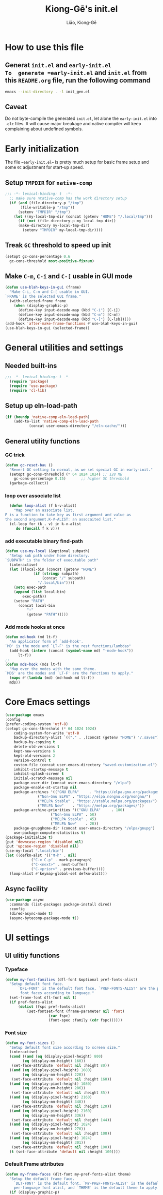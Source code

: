 #+title: Kiong-Gē's init.el
#+author: Liāo, Kiong-Gē
:PROPERTIES:
#+PROPERTY: header-args :tangle init.el
#+OPTIONS: toc:2
#=STARTUP: overview
:END:

* How to use this file
** Generat =init.el= and =early-init.el
To  generate =early-init.el= and =init.el= from this =README.org= file, run the following command
#+begin_src bash :tangle no
 emacs --init-directory . -l init_gen.el
#+end_src
** Caveat
Do not byte-compile the generated =init.el=, let alone the =early-init.el= into =.elc= files. It
will cause major breakage and native compiler will keep complaining about undefined symbols.
* Early initialization
The file ==early-init.el== is  pretty much setup for basic frame setup and some =GC= adjustment for start-up speed. 

** Setup =TMPDIR= for =native-comp=
#+begin_src emacs-lisp :tangle early-init.el
  ;;; -*- lexical-binding: t  -*-
    ;; make sure ntative-comp has the work directory setup
    (if (and (file-directory-p "/tmp")
    	 (file-writable-p "/tmp"))
        (setenv "TMPDIR" "/tmp")
      (let ((my-local-tmp-dir (concat (getenv "HOME") "/.local/tmp")))
        (if (not (file-directory-p my-local-tmp-dir))
    	(make-directory my-local-tmp-dir)
          (setenv "TMPDIR" my-local-tmp-dir))))
#+end_src
** Treak =GC= threshold to speed up init
#+begin_src emacs-lisp :tangle early-init.el
  (setopt gc-cons-percentage 0.6
  	gc-cons-threshold most-positive-fixnum)
#+end_src
** Make =C-m=, =C-i= and =C-[= usable in GUI mode
#+begin_src emacs-lisp :tangle early-init.el
  (defun use-blah-keys-in-gui (frame)
    "Make C-i, C-m and C-[ usable in GUI.
  `FRAME' is the selected GUI frame."
    (with-selected-frame frame
      (when (display-graphic-p)
        (define-key input-decode-map (kbd "C-i") [C-i])
        (define-key input-decode-map (kbd "C-m") [C-m])
        (define-key input-decode-map (kbd "C-[") [C-lsb]))))
  (add-hook 'after-make-frame-functions #'use-blah-keys-in-gui)
  (use-blah-keys-in-gui (selected-frame))
#+end_src 
* General utilities and settings
** Needed built-ins
#+begin_src emacs-lisp  
;;; -*- lexical-binding: t -*- 
  (require 'package)
  (require 'use-package)
  (require 'cl-lib)
#+end_src
** Setup up eln-load-path
#+begin_src emacs-lisp
  (if (boundp 'native-comp-eln-load-path)      
      (add-to-list 'native-comp-eln-load-path
    		 (concat user-emacs-directory "/eln-cache/")))          
#+end_src
** General utility functions
*** GC trick
#+begin_src emacs-lisp
  (defun gc-reset-bau ()
    "Revert GC setting to normal, as we set special GC in early-init."
    (setopt gc-cons-threshold (* 64 1024 1024) ;; 128 MB
  	  gc-cons-percentage 0.15)	     ;; higher GC threshold
    (garbage-collect))
#+end_src
*** loop over associate list
#+begin_src emacs-lisp
    (defun loop-alist (f k-v-alist)
      "Map over an associate list.
  F is a function to take key as first argument and value as
  the second argument.K-V-ALIST: an assocaited list."
    (cl-loop for (k . v) in k-v-alist
  	   do (funcall f k v)))
#+end_src
*** add executable binary find-path
#+begin_src emacs-lisp
  (defun use-my-local (&optional subpath)
    "Setup sub path under home directory.
  `SUBPATH' is the folder of executable path"
    (interactive)
    (let ((local-bin (concat (getenv "HOME")
  			   (if (stringp subpath)
  			       (concat "/" subpath)
  			     "/.local/bin"))))
      (setq exec-path
  	  (append (list local-bin)
  		  exec-path))
      (setenv "PATH"
  	    (concat local-bin
  		    ":"
  		    (getenv "PATH")))))
#+end_src
*** Add mode hooks at once
#+begin_src emacs-lisp
  (defun md-hook (md lt-f)
    "An applicator form of `add-hook'.
  `MD' is the mode and `LT-F' is the rest functions/lambdas"
    (add-hook (intern (concat (symbol-name md) "-mode-hook"))
  	    lt-f))
  ;; 
  (defun mds-hook (mds lt-f)
    "Map over the modes with the same theme.
  `MDS' are the modes and `LT-F' are the functions to apply."
    (mapc #'(lambda (md) (md-hook md lt-f))
  	mds))
#+end_src

* Core Emacs settings
#+begin_src emacs-lisp
  (use-package emacs
  :config
  (prefer-coding-system 'utf-8)
  (setopt gc-cons-threshold (* 64 1024 1024)
  	  coding-system-for-write 'utf-8
  	  backup-directory-alist `(("." . ,(concat (getenv "HOME") "/.saves")))
  	  backup-by-copying t
  	  delete-old-versions t
  	  kept-new-versions 6
  	  kept-old-versions 2
  	  version-control t
  	  custom-file (concat user-emacs-directory "saved-customization.el")
  	  inhibit-startup-message t
  	  inhibit-splash-screen t
  	  initial-scratch-message nil
  	  package-user-dir (concat user-emacs-directory "/elpa")
  	  package-enable-at-startup nil
  	  package-archives '(("GNU ELPA"     . "https://elpa.gnu.org/packages/")
  			     ("Non-Gnu ELPA" . "https://elpa.nongnu.org/nongnu/")
  			     ("MELPA Stable" . "https://stable.melpa.org/packages/")
  			     ("MELPA Now"    . "https://melpa.org/packages/"))
  	  package-archive-priorities '(("GNU ELPA"     . 100)
  				       ("Non-Gnu ELPA" . 50)
  				       ("MELPA Stable" . 45)
  				       ("MELPA Now"    . 20))
  	  package-gnupghome-dir (concat user-emacs-directory "/elpa/gnupg")
  	  use-package-compute-statistics t) 
  (package-initialize t)
  (put 'downcase-region 'disabled nil)
  (put 'upcase-region 'disabled nil)
  (use-my-local ".local/bin")
  (let ((defkm-alst '(("M-h" . nil)
  		      ("C-x C-p" . mark-paragraph)
  		      ("C-<next>" . next-buffer)
  		      ("C-<prior>" . previous-buffer))))
    (loop-alist #'keymap-global-set defkm-alst)))
#+end_src
** Async facility
#+begin_src emacs-lisp
  (use-package async
    :commands (list-packages package-install dired)
    :config
    (dired-async-mode t)
    (async-bytecomp-package-mode t))
#+end_src
* UI settings
** UI ulitiy functions
*** Typeface
#+begin_src emacs-lisp
  (defun my-font-families (dfl-font &optional pref-fonts-alist)
    "Setup default font face.
        `DFL-FONT' is the default font face, `PREF-FONTS-ALIST' are the preferred
         font faces according to language."
    (set-frame-font dfl-font nil t)
    (if pref-fonts-alist
        (dolist (fspc pref-fonts-alist)
        	(set-fontset-font (frame-parameter nil 'font)
        			  (car fspc)
        			  (font-spec :family (cdr fspc))))))
#+end_src
*** Font size 
#+begin_src emacs-lisp
  (defun my-font-sizes ()
    "Setup default font size according to screen size."
    (interactive)
    (cond ((and (eq (display-pixel-height) 800)
  	      (eq (display-mm-height) 160))
  	 (set-face-attribute 'default nil :height 80))
  	((and (eq (display-pixel-height) 1080)
  	      (eq (display-mm-height) 220))
  	 (set-face-attribute 'default nil :height 160))
  	((and (eq (display-pixel-height) 1080)
  	      (eq (display-mm-height) 286))
  	 (set-face-attribute 'default nil :height 85))
  	((and (eq (display-pixel-height) 2160)
  	      (eq (display-mm-height) 340))
  	 (set-face-attribute 'default nil :height 120))
  	((and (eq (display-pixel-height) 2160)
  	      (eq (display-mm-height) 336))
  	 (set-face-attribute 'default nil :height 144))
  	((and (eq (display-pixel-height) 1024)
  	      (eq (display-mm-height) 270))
  	 (set-face-attribute 'default nil :height 100))
  	((and (eq (display-pixel-height) 1024)
  	      (eq (display-mm-height) 301))
  	 (set-face-attribute 'default nil :height 100))
  	(t (set-face-attribute 'default nil :height 100))))
#+end_src
*** Default Frame attributes
#+begin_src emacs-lisp
  (defun my-frame-faces (dlt-font my-pref-fonts-alist theme)
    "Setup the default frame face.
      `DLT-FONT' is the default font, `MY-PREF-FONTS-ALIST' is the default
      per-language font alist, and `THEME' is the default theme to apply."
    (if (display-graphic-p)
        (progn
  	(menu-bar-mode 0)
      	  (tool-bar-mode 0)
      	  (scroll-bar-mode 0)
      	  (my-font-sizes)
      	  (my-font-families dlt-font
      			    (cdr my-pref-fonts-alist))
      	  (blink-cursor-mode -1)
      	  (set-cursor-color "LightSlateGrey")
      	  (load-theme theme t t))))
#+end_src
*** Determine theme to use according to the time of the day
#+begin_src emacs-lisp
  (defun day-or-night-theme (day-theme night-theme)
    "Setup theme according current time in the day.
      `DAY-THEME' is the theme for day time and `NIGHT-THEME' is for
      night time."
    (let ((now (string-to-number (format-time-string "%H"))) )
      (if (and (<= 6 now) (<= now 19))
      	day-theme
        night-theme)))
#+end_src
** UI goodies 
I use many goodies from Minad: consult, marginalia, vertico and orderless:
*** ACE window
#+begin_src emacs-lisp
  (use-package ace-window
    :demand t
    :bind
    ("M-o" . ace-window))
#+end_src
*** Shrink-path
#+begin_src emacs-lisp
  (use-package shrink-path
    :demand t)
#+end_src
*** Consult
#+begin_src emacs-lisp
  (use-package consult
    :commands (marginalia-mode)
    :bind
    (("C-x C-b" . consult-buffer)
     ("C-f"     . consult-line)
     ("M-y"     . consult-yank-from-kill-ring)
     ("C-b"     . consult-buffer))
    :init
    ;; default keymapping to be removed/taken over by other package
    (let ((rk-lst '("C-x C-b"
  		  "M-y"
  		  "C-f"
  		  "C-b"
  		  "C-s"
  		  "C-r")))
      (cl-loop for k in rk-lst
  	     do (funcall #'keymap-global-unset k))))
#+end_src
*** Marginalia
#+begin_src emacs-lisp
  (use-package marginalia
    :config
    (marginalia-mode t))
#+end_src
*** Vertico
#+begin_src emacs-lisp
  (use-package vertico
      :custom
      (vertico-resize t)
      (vertico-cycle t)
      :config
      (vertico-mode t))
#+end_src
*** Orderless
#+begin_src emacs-lisp
  (use-package orderless
    :custom
    (completion-styles '(orderless basic))
    (completion-category-defaults nil)
    (completion-category-overrides '((file (styles partial-completion)))))
#+end_src
** Theme and UI widget
*** Theme-anchor
#+begin_src emacs-lisp
    ;; ==== General programming mode face setup utilities ====
  (use-package theme-anchor
    :commands (theme-anchor-buffer-local theme-anchor-hook-gen)
    :custom
    (face-impute-alist '((mode-line-active . mode-line)
  		       (doom-modeline-eldoc . mode-line)
  		       (doom-modeline-bar . mode-line)
  		       (doom-modeline-inactive-bar . mode-line-inactive)))
    :config
    (defun leuven-face nil (theme-anchor-hkfn-gen 'leuven))
    (add-hook 'fundamental-mode-hook 'leuven-face)
    :hook
    ((special-mode . leuven-face)
     (help-mode . leuven-face)
     (emacs-lisp-compilation-mode . leuven-face)
     (messages-buffer-mode . leuven-face)
     (ibuffer-mode . leuven-face)))
#+end_src
*** Svg-tag-mode
#+begin_src emacs-lisp
  (use-package svg-tag-mode
    :init
    (defconst date-re "[0-9]\\{4\\}-[0-9]\\{2\\}-[0-9]\\{2\\}")
    (defconst time-re "[0-9]\\{2\\}:[0-9]\\{2\\}")
    (defconst day-re "[A-Za-z]\\{3\\}")
    (defconst day-time-re (format "\\(%s\\)? ?\\(%s\\)?" day-re time-re))
    :config
    ;; 
    (defun svg-progress-percent (value)
      (svg-image (svg-lib-concat
  		(svg-lib-progress-bar (/ (string-to-number value) 100.0)
  				      nil :margin 0 :stroke 2 :radius 3 :padding 2 :width 11)
  		(svg-lib-tag (concat value "%")
  			     nil :stroke 0 :margin 0)) :ascent 'center))

    (defun svg-progress-count (value)
      (let* ((seq (mapcar #'string-to-number (split-string value "/")))
             (count (float (car seq)))
             (total (float (cadr seq))))
        (svg-image (svg-lib-concat
  		  (svg-lib-progress-bar (/ count total) nil
  					:margin 0 :stroke 2 :radius 3 :padding 2 :width 11)
  		  (svg-lib-tag value nil
  			       :stroke 0 :margin 0)) :ascent 'center))))
#+end_src
*** Doom-modeline
#+begin_src emacs-lisp
  (use-package doom-modeline
    :demand t
    :after (shrink-path)
    :config
    (doom-modeline-mode t)
    (column-number-mode t))
#+end_src
*** Base16-theme
#+begin_src emacs-lisp
  (use-package base16-theme
      :demand t
      :after (theme-anchor)
      :config
      ;; there's no such built-in face called heading
      (defface heading '((t (:inherit default))) "heading" :group 'default)
      (if (display-graphic-p)
          (my-frame-faces
           "Fira Code"
           nil
           ;; '((han   .  "Noto Sans Mono CJK TC")
           ;;   (kana  .  "Noto Sans Mono CJK JP"))
           ;; 'base16-default-light
           'modus-operandi-tinted))
      (mds-hook  '(eshell shell term vterm dired)
    	     (theme-anchor-hook-gen 'base16-nord)))
#+end_src
*** Eat
#+begin_src emacs-lisp
    (use-package eat
      :commands eshell
      :hook
      ((eshell-load . eat-eshell-mode)
       (eshell-load . eat-eshell-visual-command-mode)))
#+end_src
*** Eshell-git-prompt
#+begin_src emacs-lisp
    (use-package eshell-git-prompt
      :commands (eshell)
      :init
      (eshell-git-prompt-use-theme 'powerline))
#+end_src      
*** Helpful
#+begin_src emacs-lisp
    (use-package helpful
      :when (display-graphic-p)
      :after (theme-anchor)
      :commands (helpful-callable helpful-variable helpful-key)
      :hook
      ((helpful-mode . leuven-face))
      :bind (("C-h f" . helpful-callable)
    	 ("C-h v" . helpful-variable)
    	 ("C-h ." . helpful-at-point)))
#+end_src
* Programming mode settings
** Common settings and tools
*** Flymake =.el= file search path
#+begin_src emacs-lisp
  (use-package flymake
    :config
    (defun elisp-flymake-load-path-update (func &rest args)
      "Make sure flymake knows the updated `load-path'.
  Parameter FUNC is the orgiinal function to be adviced.
  ARGS is the arguments to be passed over."
      (let ((elisp-flymake-byte-compile-load-path
  	   (append elisp-flymake-byte-compile-load-path
  		   load-path)))
        (apply func args)))
    (advice-add 'elisp-flymake-byte-compile
  	      :around #'elisp-flymake-load-path-update))
#+end_src
*** time-stamp setting for logging update time
#+begin_src emacs-lisp
  (use-package time-stamp
    :demand t
    :config
    (setopt time-stamp-start "Updated:[ 	]+\\\\?+"
  	  time-stamp-format "%Y-%m-%d %3a %H:%M:%S%:z by %L"
  	  time-stamp-end "$")
    :hook
    ((before-save . time-stamp)))
#+end_src
*** Turn on =show-paren-mode= by default
#+begin_src emacs-lisp
  (use-package paren
    :custom
    (show-paren-style 'expression)
    :hook
    ((prog-mode . show-paren-mode)))
#+end_src
*** Turn on =electric-pair-mode= for =prog-mode= by default
#+begin_src emacs-lisp
  (use-package elec-pair
    :hook
    ((prog-mode . electric-pair-local-mode)
     (comint-mode . electric-pair-local-mode)))
#+end_src  
*** Use =rainbow-delimiters-mode= to tell the depth of parenthesis
#+begin_src emacs-lisp 
  (use-package rainbow-delimiters
    :hook
    ((prog-mode . rainbow-delimiters-mode)
     (comint-mode . rainbow-delimiters-mode)))
#+end_src
*** Use =display-line-numbers-mode= for file coordination
#+begin_src emacs-lisp
  (use-package display-line-numbers
      :hook
      ((prog-mode . display-line-numbers-mode)))
#+end_src
*** Code block folding with =hs-minor-mode= along with =hydra=
#+begin_src emacs-lisp
  (use-package hideshow
    :demand t
    :after (hydra)
    :custom
    (hs-hide-comments-when-hiding-all nil)
    :config
    (defun
        hs-hide-all-when-open ()
      (hs-minor-mode 1)
      (hs-hide-all))
    (defhydra showhide-hydra
      (:pre (hs-minor-mode 1) :color DeepSkyBlue1)
      "
  _t_ hs-toggle-hiding:
  _s_ hs-show-block:
  _h_ hs-hide-block:
  _l_ hs-hide-level:
  _a_ hs-show-all:
  _b_ hs-hide-all:
  "
      ("t" #'hs-toggle-hiding "toggle")
      ("s" #'hs-show-block "show")
      ("h" #'hs-hide-block "hide")
      ("l" #'hs-hide-level  "hide nested levels")
      ("a" #'hs-show-all "show all")
      ("b" #'hs-hide-all "hide-all")
      ("q" nil "quit"))
    :bind
    (:map hs-minor-mode-map
  	("M-h" . showhide-hydra/body))
    :hook
    ((prog-mode . hs-hide-all-when-open)))
#+end_src
*** Use =lin= to improve current line highlighting
#+begin_src emacs-lisp
  (use-package lin
      :custom
      (lin-mode-hooks '(python-ts-mode-hook
    		    rust-ts-mode-hook
    		    ess-r-mode-hook
    		    emacs-lisp-mode-hook
    		    slime-mode-hook
    		    sly-mode-hook
    		    racket-mode-hook
    		    geiser-mode-hook))
      :config
      (lin-global-mode t))
#+end_src
*** Language Server Protocol facility: =eglot= core configurations
#+begin_src emacs-lisp
  (use-package eglot
    :defer nil
    :ensure t
    :custom
    (fset #'jsonrpc--log-event #'ignore)
    (eglot-events-buffer-size 0)
    (eglot-sync-connect nil)
    (eglot-connect-timeout nil)
    (eglot-autoshutdown t)
    (eglot-send-changes-idle-time 3)
    (flymake-no-changes-timeout 5)
    (eldoc-echo-area-use-multiline-p nil)
    (eglot-ignore-server-capabilities '(:inlayhintProvider
  				      :documentFormattingProvider
  				      :documentRangeFormattingProvider
  				      :documentOnTypeFormattingProvider)))
#+end_src
*** Boosting LSP experience by delegating I/O to =emacs-lsp-booster=
#+begin_src emacs-lisp
  (use-package eglot-booster
    :after eglot
    :custom
    (eglot-booster-io-only t)
    :config
    (eglot-booster-mode))
#+end_src  
*** Clojurian hipster syntax for =emacs lisp= with =dash=
#+begin_src emacs-lisp
  (use-package dash
    :defer nil
    :ensure t)
  ;; ==== use Treesit insteadd Regexp legacy moed ====
#+end_src
*** Automatic turn on corresponding =treesit= mode with =treesit-auto=
#+begin_src emacs-lisp
  (use-package treesit-auto
      :defer nil
      :custom
      (treesit-auto-install 'prompt)
      :config
      (treesit-auto-add-to-auto-mode-alist 'all)
      (global-treesit-auto-mode t))
#+end_src  
*** Auto-complete UI with =corfu=
#+begin_src emacs-lisp
  (use-package corfu
    :commands (corfu-mode)
    :hook
    ((prog-mode . corfu-mode))
    :custom
    (corfu-auto t)
    (corfu-auto-delay 0.0))
#+end_src  
*** Log file viewer
#+begin_src emacs-lisp
  (use-package logview
    :commands (logviwe-mode)
    :custom
    (datetime-timezone 'America/Chicago))
#+end_src
*** Auto code snippet insert with =yasnippet=
**** Working house module
#+begin_src emacs-lisp
  (use-package yasnippet
    :commands (yas-minor-mode)
    :config
    (add-to-list 'yas-snippet-dirs (concat user-emacs-directory "snippets"))
    :bind
    (:map yas-minor-mode-map
  	("<tab>" . nil)
  	("C-<tab>" . yas-expand))
    :hook
    ((prog-mode . yas-minor-mode)))
#+end_src
**** Snippet collection
#+begin_src emacs-lisp
  (use-package yasnippet-snippets
    :after (yasnippet)
    :commands (yas-minor-mode)
    :config
    (yas-reload-all))
#+end_src
*** Auto insert template content into to new file
#+begin_src emacs-lisp
  (use-package autoinsert
    :custom
    (auto-insert-query nil)
    (auto-insert-directory (concat user-emacs-directory "templates"))
    :config
    ;;
    (defun autoinsert-yas-expand ()
      (yas-expand-snippet (buffer-string) (point-min) (point-max)))
    ;;
    (define-auto-insert "\\.el$" ["base_template.el" autoinsert-yas-expand])
    (define-auto-insert "\\.R$"  ["base_template.R"  autoinsert-yas-expand])
    ;;
    (auto-insert-mode t)
    :hook
    ((find-file . auto-insert)))
#+end_src
*** Git version control with =magit=
#+begin_src emacs-lisp
  (use-package magit
      :defer t
      :commands (magit))
#+end_src
** Lisp modes settings
*** Emacs Lisp
**** Edit mode
#+begin_src emacs-lisp
    ;; General lispy setup, Emacs lisp
  (use-package lispy 
    :after (theme-anchor)
    :commands (lispy-mode)
    :config
    (defun lispy-face (theme &rest other-steps)
      (funcall (eval `(theme-anchor-hook-gen ',theme
  					   (lispy-mode t)
  					   ,@other-steps))))
    (defun elisp-face nil (lispy-face 'base16-atelier-forest-light))
    (defun ielisp-face nil (lispy-face 'base16-one-light))
    :hook
    ((emacs-lisp-mode . elisp-face)
     (lisp-interaction-mode . ielisp-face))
    :bind
    (:map lispy-mode-map
  	("M-o" . nil)
  	("M-1" . lispy-string-oneline)))
#+end_src
**** Comint (Ielm) mode
#+begin_src emacs-lisp
  (use-package zenburn-theme
    :after (theme-anchor lispy)
    :commands (ielm)
    :config
    (defun ielm-face nil (lispy-face 'zenburn ))
    :hook ((ielm-mode . ielm-face)))
  ;; ---- Common Lisp ----
  ;; Common Lisp
#+end_src
*** Common Lisp
**** Sly
#+begin_src emacs-lisp
  ;; Sly
  (use-package sly
    :defer t
    :after (theme-anchor lispy)
    :commands (sly)
    :config
    (remove-hook 'lisp-mode-hook 'slime-lisp-mode-hook)
    (use-my-local)
    (use-my-local ".roswell/bin")
    (setq inferior-lisp-program "ros -Q -- run")
    (setq lispy-colon-no-space-regex
          (append lispy-colon-no-space-regex
                  '((sly-mrepl-mode . "\\s-\\|[:^?#]\\|ql\\|alexandria\\|\\(?:\\s([[:word:]-]*\\)"))))
    (defun clisp-face nil (lispy-face 'base16-summerfruit-light)) 
    (defun inf-clisp-face nil (lispy-face 'base16-summerfruit-light))
    :hook ((sly-mode . clisp-face)
  	 (sly-repl-mode . inf-clisp-face)))
#+end_src
*** Scheme
**** Geiser for various Scheme implementations
#+begin_src emacs-lisp
  ;;; ---- Scheme Family ----
  ;; Scheme
  (use-package geiser
    :after (lispy)
    :commands (geiser)
    :config
    ;; ---- Scheme face ----
    (defun scheme-face nil (lispy-face 'base16-horizon-dark)) 
    (defun scheme-repl-face nil (lispy-face 'base16-horizon-terminal-dark))
    (defun scheme-debug-face nil (inf-lispy-repl-face 'base16-cupertino)) 
    :custom
    '((geiser-repl-use-other-window nil)
      (setq geiser-guile-binary "guile"))
    :hook ((geiser-mode . scheme-face)
           (geiser-repl-mode . scheme-repl-face)
           (inferior-scheme-mode . scheme-repl-face)
           (geiser-debug-mode . scheme-debug-face)))
#+end_src
**** Racket 
#+begin_src emacs-lisp
    ;;; ---- Racket ----
    (use-package racket-mode
      :commands (racket-repl racket-mode)
      :after (lispy)
      :config
      (defun racket-face nil (lispy-face 'base16-atelier-sulphurpool))
      (defun racket-repl-face nil (lispy-face 'base16-atelier-savanna))
      (defun racket-debug-face nil (lispy-face 'base16-apathyo))
      :hook ((racket-mode . racket-face)
             (racket-mode . racket-xp-mode)
             (racket-repl-mode . racket-repl-face)))
#+end_src
*** Clojure
#+begin_src emacs-lisp
  ;;; ---- Clojure ----
    (use-package cider
      :after (lispy)
      :commands (clojure-mode cider-jack-in)
      :config
      ;; ---- Clojure face ----
      (defun clojure-face nil (lispy-face 'base16-tomorrow-night))
      (defun clojure-repl-face nil (lispy-face 'base16-tomorrow-night))
      :hook ((clojure-mode . clojure-face)
             (cider-repl-mode . clojure-repl-face))
      :init
      (use-my-local ".sdkman/candidates/java/current/bin"))
#+end_src
** R
*** ESS
#+begin_src emacs-lisp
    ;;; ==== R ====
  (use-package ess-r-mode
    :defer t
    :commands (R ess-R-mode ess-r-mode R-mode)
    :after (theme-anchor)
    :init
    (setenv "R_LINTR_LINTER_FILE" (concat user-emacs-directory  "lsp_configs/lintr"))
    (with-eval-after-load 'eglot
      (setf (cdr (assoc '(R-mode ess-r-mode) eglot-server-programs))
  	  '("R" "--slave" "-e"
  	    "options(languageserver.rich_documentation = FALSE); languageserver::run();")))
    :custom
    (ess-write-to-dribble nil)
    (ess-history-file nil)
    (inferior-R-args "--no-save --no-restore -q")
    (ess-R-font-lock-keywords '((ess-S-fl-keyword:prompt . t)
  			      (ess-R-fl-keyword:messages . t)
  			      (ess-R-fl-keyword:modifiers . t)
  			      (ess-R-fl-keyword:fun-defs . t)
  			      (ess-R-fl-keyword:keywords . t)
  			      (ess-R-fl-keyword:assign-ops . t)
  			      (ess-R-fl-keyword:constants . t)
  			      (ess-fl-keyword:matrix-labels . t)
  			      (ess-fl-keyword:fun-calls . t)
  			      (ess-fl-keyword:numbers . t)
  			      (ess-fl-keyword:operators . t)
  			      (ess-fl-keyword:delimiters . t)
  			      (ess-fl-keyword:= . t)
  			      (ess-R-fl-keyword:F&T . t)))
    (ess-r-backend 'lsp) 
    :config
    (defun r-face nil (theme-anchor-hkfn-gen 'base16-atelier-seaside-light))
    (defun r-tsst-face nil (theme-anchor-hkfn-gen 'base16-atelier-seaside-light))
    (defun r-repl-face nil (theme-anchor-hkfn-gen 'base16-atelier-seaside-light))
    (defun r-help-face nil (theme-anchor-hkfn-gen 'base16-ashes))
    :hook
    ((ess-r-mode . r-face)
     (ess-r-mode . eglot-ensure)
     (ess-r-transcript-mode . r-tsst-face)
     (inferior-ess-r-mode .  r-repl-face)
     (ess-r-help-mode . r-help-face))
    :bind
    (:map ess-r-mode-map
  	("C-=" . ess-cycle-assign))
    (:map inferior-ess-r-mode-map

  	("C-=" . ess-cycle-assign)))
#+end_src
*** Tree-sitter enabled R mode
#+begin_src emacs-lisp
  (use-package r-ts-mode
    :defer t
    :commands (r-ts-mode)
    :after (eglot ess-r-mode)
    :load-path "~/Downloads/github/nverno/r-ts-mode"
    :init
    (with-eval-after-load 'eglot
      (add-to-list 'eglot-server-programs
  		 '(r-ts-mode . ("R" "--slave" "-e" "options(languageserver.rich_documentation = FALSE); languageserver::run()"))))
    (defvar-keymap r-ts-mode-map
      :parent ess-r-mode-map)
    :bind
    (:map r-ts-mode-map
  	("C-=" . ess-cycle-assign))
    :hook
    ((r-ts-mode . r-face)
     (r-ts-mode . eglot-ensure)))
#+end_src
** Python
#+begin_src emacs-lisp
    ;;; === Python ====
  (use-package python
    :after (treesit eglot)
    :commands (run-python python-ts-mode)
    :bind
    (:map eglot-mode-map
          ("C-c C-d" . eldoc)
          ("C-c C-e" . eglot-rename)
          ("C-c C-o" . python-sort-imports)
          ("C-c C-f" . eglot-format-buffer))
    :custom
    (python-shell-interpreter "jupyter")
    (python-shell-interpreter-args "console --simple-prompt")
    (python-shell-prompt-detect-failure-warning nil)
    :config
    (add-to-list 'python-shell-completion-native-disabled-interpreters
  	       "jupyter")
    (defun python-face nil
      (theme-anchor-hkfn-gen 'base16-atelier-lakeside))
    (defun python-repl-face nil
      (theme-anchor-hkfn-gen 'base16-atelier-lakeside-light))
    (setq-default eglot-workspace-configuration
                  '((:pylsp . (:configurationSources ["flake8"]
  			     :plugins (:pycodestyle
  				       (:enabled :json-false)
  				       :mccabe (:enabled :json-false)
  				       :pyflakes (:enabled :json-false)
  				       :flake8 (:enabled :json-false
  							 :maxLineLength 88)
  				       :ruff (:enabled t
  						       :lineLength 88)
  				       :pydocstyle (:enabled t
  							     :convention "numpy")
  				       :yapf (:enabled :json-false)
  				       :autopep8 (:enabled :json-false)
  				       :black (:enabled t
  							:line_length 88
  							:cache_config t))))))
    :hook ((python-ts-mode . python-face)
  	 (python-ts-mode . eglot-ensure)
  	 (python-ts-mode . flyspell-prog-mode)
  	 (python-ts-mode . superword-mode)
  	 (python-ts-mode . (lambda () (set-fill-column 88)))
  	 (inferior-python-mode . python-repl-face)))
#+end_src
** C/Fortran/Rust low level languages
*** C/C++
#+begin_src emacs-lisp
    ;; C/C++
  (use-package cc-mode
    :commands (cc-mode c-mode c++-mode c++-ts-mode c-ts-mode)
    :config
    (defun c-basic-face nil (theme-anchor-hkfn-gen 'base16-gruvbox-light-medium))
    (defun c++-basic-face nil (theme-anchor-hkfn-gen 'base16-gruvbox-light-hard))
    :hook ((c-ts-mode . c-basic-face )
  	 (c++-ts-mode . c++-basic-face)))
#+end_src
*** Fortran
#+begin_src emacs-lisp
  ;; Fortran
  (use-package f90
    :defer t
    :commands (f90-mode fortran-mode)
    :config
    (defun fortran-90-face nil (theme-anchor-hkfn-gen 'modus-operandi-deuteranopia))
    :hook ((f90-mode . fortran-90-face)))
#+end_src
*** Rust
#+begin_src emacs-lisp
  ;; Rust
  (use-package rust-mode
    :defer t
    :commands (rust-mode rust-ts-mode)
    :config
    (defun rust-face nil (theme-anchor-hkfn-gen 'modus-operandi-tinted))
    :custom
    (rust-mode-treesitter-derive t)
    :hook
    ((rust-mode . rust-face)
     (rust-ts-mode . rust-face))
    :init
    (use-my-local ".cargo/bin"))
#+end_src 
** Functional static programming languages
*** Haskell
#+begin_src emacs-lisp
  ;; 
  (use-package haskell-mode
    :defer t
    :commands (run-haskell haskell-mode)
    :init
    (use-my-local ".ghcup/bin"))
#+end_src
*** Scala
#+begin_src emacs-lisp
    ;; 
  (use-package scala-repl
    :defer t
    :commands (scala-repl-run)
    :custom
    (scala-repl-command-alist  '((mill "mill" "_.console")
  			       (sbt "sbt" "console")
  			       (nil "scala-cli" "repl" "--amm"))))
#+end_src
* Writing mode
** 自定中文輸入法
#+begin_src emacs-lisp
  (use-package cj5input-dvorak-ergonomic
  :defer t
  :commands load-cj5
  :load-path (lambda () (concat
  			 user-emacs-directory
  			 "/elpa/homebrew/cj5input-dvorak-ergonomic"))
  :config
  (defun load-cj5 ()
    (interactive)
    (set-input-method "CJ5_DVORAK_ERGONOMIC")))
#+end_src
** Org-mode
#+begin_src emacs-lisp
    ;;; Code:
  (use-package org
    :config
    (font-lock-add-keywords 'org-mode
  			  '(("^ *\\([-]\\) "
  			     (0 (prog1 ()
  				  (compose-region (match-beginning 1)
  						  (match-end 1) "•"))))))
    :custom
    (org-hide-emphasis-markers t)
    (org-emphasis-alist '(("*" (:weight bold))
  			("/" italic)
  			("_" underline)
  			("=" org-verbatim verbatim)
  			("~" org-code verbatim)
  			("+" (:strike-through t)))))
  ;; 
  (use-package apropospriate-theme
    :if (display-graphic-p)
    :commands (org-mode)
    :config
    (defun org-aprp-face nil
      (theme-anchor-hkfn-gen 'apropospriate-light))
    :hook
    (org-mode . org-aprp-face))
  ;; 
  (use-package org-superstar
    :commands org-mode
    :if (display-graphic-p)
    :after org
    :hook (org-mode . org-superstar-mode)
    :custom
    (org-hide-leading-stars nil)
    (org-superstar-leading-bullet ?\s)
    (org-indent-mode-turns-on-hiding-stars nil)
    :init
    (package-activate 'org-superstar))
#+end_src

*** 宮毅's Org-mode addons
#+begin_src emacs-lisp
    (defvar lkg-basic-face
    '((variable-pitch ((t (:family "Linux Libertine O"))))
      (fixed-pitch ((t ( :family "Fira Code"))))
      (org-code ((t (:inherit (shadow fixed-pitch)))))
      (org-block ((t (:inherit org-code :background "#efefd3" :extend t) )))
      (org-block-begin-line ((t (:inherit org-block))))
      (org-block-end-line ((t (:inherit org-block))))
      (org-document-info ((t (:foreground "dark orange"))))
      (org-document-info-keyword ((t (:inherit (shadow fixed-pitch)))))
      (org-indent ((t (:inherit (org-hide fixed-pitch)))))
      (org-link ((t (:foreground "royal blue" :underline t))))
      (org-meta-line ((t (:inherit (shadow fixed-pitch)))))
      (org-property-value ((t (:inherit fixed-pitch))) t)
      (org-special-keyword ((t (:inherit (font-lock-comment-face fixed-pitch)))))
      (org-table ((t (:inherit fixed-pitch :foreground "#83a598"))))
      (org-tag ((t (:inherit (shadow fixed-pitch) :weight bold :height 0.8))))
      (org-verbatim ((t (:inherit (shadow fixed-pitch)))))
      (org-hdrfc ((t (:inherit fixed-pitch :weight bold))))
      (org-level-8 ((t (:inherit org-hdrfc :height 1.0  :foreground "snow3"))))
      (org-level-7 ((t (:inherit org-hdrfc :height 1.0  :foreground "DarkSalmon"))))
      (org-level-6 ((t (:inherit org-hdrfc :height 1.0  :foreground "SlateBlue"))))
      (org-level-5 ((t (:inherit org-hdrfc :height 1.1  :foreground "SeasGreen"))))
      (org-level-4 ((t (:inherit org-hdrfc :height 1.2  :foreground "RoyalBlue"))))
      (org-level-3 ((t (:inherit org-hdrfc :height 1.4  :foreground "DarkCyan"))))
      (org-level-2 ((t (:inherit org-hdrfc :height 1.6  :foreground "DarkOrange2"))))
      (org-level-1 ((t (:inherit org-hdrfc :height 1.75 :foreground "DarkOrchid2"))))
      (org-document-title ((t (:inherit org-hdrfc :height 2.0 :foreground "maroon"))))))
  ;;
  (defvar lkg-org-prettify-symbols-alist
    '(("[ ]" . "")
      ("[X]" . "")
      ("[-]" . "" )
      ("#+BEGIN_SRC" . ?≫)
      ("#+END_SRC" . ?≫)
      ("#+begin_src" . ?≫)
      ("#+end_src" . ?≫)
      ("#+BEGIN_QUOTE" . ?❝)
      ("#+END_QUOTE" . ?❞)
      (":work:"     . "")
      (":inbox:"    . "")
      (":task:"     . "")
      (":thesis:"   . "")
      (":uio:"      . "")
      (":emacs:"    . "")
      (":learn:"    . "")
      (":code:"     . "")))
  ;; 
  (defvar lkg-org-tag-pttrns
    `(;; TODO / DONE
      ("TODO" . ((lambda (tag) (svg-tag-make "TODO" :face 'org-todo :inverse t :margin 0))))
      ("DONE" . ((lambda (tag) (svg-tag-make "DONE" :face 'org-done :inverse t :margin 0))))
      ;; Task priority
      ("\\[#[A-Z]\\]" . ( (lambda (tag)
                            (svg-tag-make tag :face 'org-priority
                                          :beg 2 :end -1 :margin 0))))
      ;; Progress
      ("\\(\\[[0-9]\\{1,3\\}%\\]\\)" . ((lambda (tag)
  					(svg-progress-percent (substring tag 1 -2)))))
      ("\\(\\[[0-9]+/[0-9]+\\]\\)" . ((lambda (tag)
  				      (svg-progress-count (substring tag 1 -1)))))
      ;; Citation of the form [cite:@Knuth:1984]
      ("\\(\\[cite:@[A-Za-z]+:\\)" . ((lambda (tag)
  				      (svg-tag-make tag
                                                      :inverse t
                                                      :beg 7 :end -1
                                                      :crop-right t))))
      ("\\[cite:@[A-Za-z]+:\\([0-9]+\\]\\)" . ((lambda (tag)
                                                 (svg-tag-make tag
                                                               :end -1
                                                               :crop-left t)))) 
      ;; Active date (with or without day name, with or without time)
      (,(format "\\(<%s>\\)" date-re) .
       ((lambda (tag)
          (svg-tag-make tag :beg 1 :end -1 :margin 0))))
      (,(format "\\(<%s \\)%s>" date-re day-time-re) .
       ((lambda (tag)
          (svg-tag-make tag :beg 1 :inverse nil :crop-right t :margin 0))))
      (,(format "<%s \\(%s>\\)" date-re day-time-re) .
       ((lambda (tag)
          (svg-tag-make tag :end -1 :inverse t :crop-left t :margin 0))))

      ;; Inactive date  (with or without day name, with or without time)
      (,(format "\\(\\[%s\\]\\)" date-re) .
       ((lambda (tag)
          (svg-tag-make tag :beg 1 :end -1 :margin 0 :face 'org-date))))
      (,(format "\\(\\[%s \\)%s\\]" date-re day-time-re) .
       ((lambda (tag)
          (svg-tag-make tag :beg 1 :inverse nil
  		      :crop-right t :margin 0 :face 'org-date))))
      (,(format "\\[%s \\(%s\\]\\)" date-re day-time-re) .
       ((lambda (tag)
          (svg-tag-make tag :end -1 :inverse t
  		      :crop-left t :margin 0 :face 'org-date))))))
  ;; 
  (defun lkg-org-face-set ()
    "Org mode hook top level."
    (interactive)
    (with-current-buffer (current-buffer)
      (setq-local prettify-symbols-alist lkg-org-prettify-symbols-alist)
      (setq-local svg-tag-tags lkg-org-tag-pttrns)
      (dolist (spec lkg-basic-face)
        (face-remap-set-base (car spec)
  			   (face-spec-choose (nth 1 spec))))
      (prettify-symbols-mode t)
      (svg-tag-mode t)))
  ;;
  (if (display-graphic-p)
    (add-hook 'org-mode-hook 'lkg-org-face-set 90))
#+end_src
* Coda of the initilization
*** Apply default theme with =thema-archor=
#+begin_src emacs-lisp  
  (defun theme-anchor-misc-buffers nil
    (interactive)
    (dolist (bffr '("*Messages*"
  		  "*Ibuffer*"
  		  "*Backtrace*"
  		  "*Async-native-compile-log*"
  		  "*Flymake log*"))
      (if (get-buffer bffr)
  	(with-current-buffer bffr (theme-anchor-buffer-local 'leuven)))))
  (theme-anchor-misc-buffers)
#+end_src
*** Treak =GC= threshold for normal operation
#+begin_src emacs-lisp 
  (run-with-idle-timer 4 nil #'gc-reset-bau)
#+end_src

* Final notes

# README.org ends here
